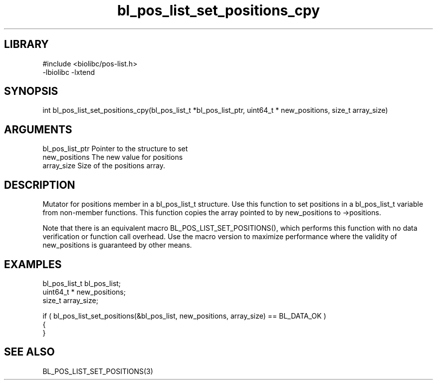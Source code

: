 \" Generated by c2man from bl_pos_list_set_positions_cpy.c
.TH bl_pos_list_set_positions_cpy 3

.SH LIBRARY
\" Indicate #includes, library name, -L and -l flags
.nf
.na
#include <biolibc/pos-list.h>
-lbiolibc -lxtend
.ad
.fi

\" Convention:
\" Underline anything that is typed verbatim - commands, etc.
.SH SYNOPSIS
.PP
.nf 
.na
int     bl_pos_list_set_positions_cpy(bl_pos_list_t *bl_pos_list_ptr, uint64_t * new_positions, size_t array_size)
.ad
.fi

.SH ARGUMENTS
.nf
.na
bl_pos_list_ptr Pointer to the structure to set
new_positions   The new value for positions
array_size      Size of the positions array.
.ad
.fi

.SH DESCRIPTION

Mutator for positions member in a bl_pos_list_t structure.
Use this function to set positions in a bl_pos_list_t variable
from non-member functions.  This function copies the array pointed to
by new_positions to ->positions.

Note that there is an equivalent macro BL_POS_LIST_SET_POSITIONS(), which performs
this function with no data verification or function call overhead.
Use the macro version to maximize performance where the validity
of new_positions is guaranteed by other means.

.SH EXAMPLES
.nf
.na

bl_pos_list_t   bl_pos_list;
uint64_t *      new_positions;
size_t          array_size;

if ( bl_pos_list_set_positions(&bl_pos_list, new_positions, array_size) == BL_DATA_OK )
{
}
.ad
.fi

.SH SEE ALSO

BL_POS_LIST_SET_POSITIONS(3)

